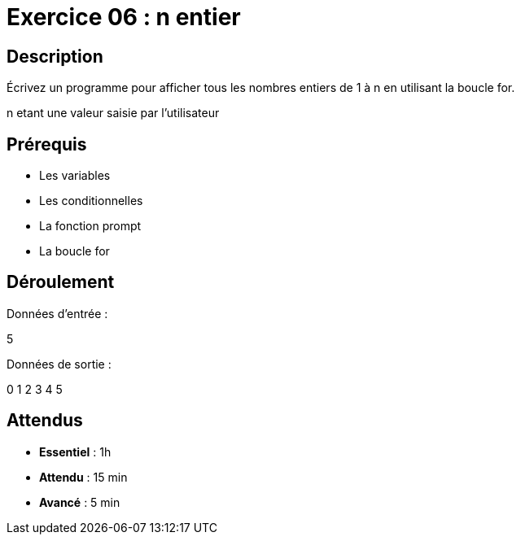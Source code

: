 = Exercice 06 : n entier

== Description

Écrivez un programme pour afficher tous les nombres entiers de 1 à n en utilisant la boucle for.

n etant une valeur saisie par l'utilisateur

== Prérequis

* Les variables
* Les conditionnelles
* La fonction prompt
* La boucle for

== Déroulement

Données d'entrée :

5

Données de sortie :

0
1
2
3
4
5

== Attendus

* *Essentiel* : 1h 
* *Attendu* : 15 min
* *Avancé* : 5 min
